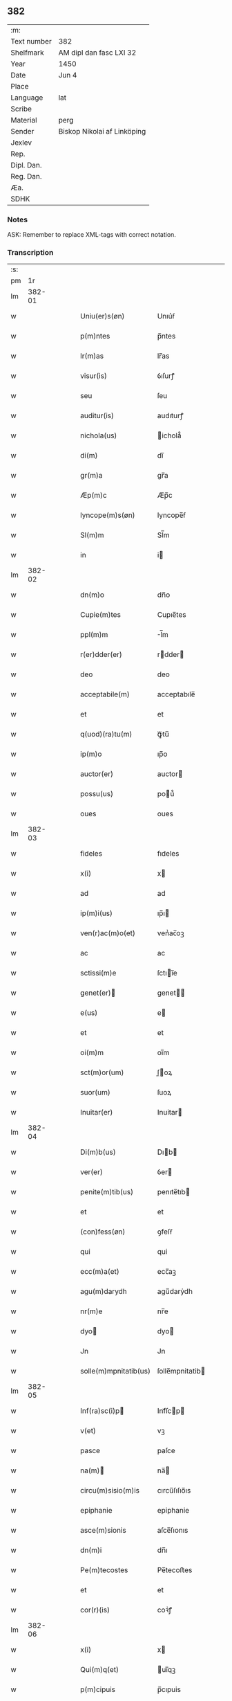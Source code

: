 ** 382
| :m:         |                             |
| Text number | 382                         |
| Shelfmark   | AM dipl dan fasc LXI 32     |
| Year        | 1450                        |
| Date        | Jun 4                       |
| Place       |                             |
| Language    | lat                         |
| Scribe      |                             |
| Material    | perg                        |
| Sender      | Biskop Nikolai af Linköping |
| Jexlev      |                             |
| Rep.        |                             |
| Dipl. Dan.  |                             |
| Reg. Dan.   |                             |
| Æa.         |                             |
| SDHK        |                             |

*** Notes
ASK: Remember to replace XML-tags with correct notation.

*** Transcription
| :s: |        |   |   |   |   |                                                                       |                                                                    |   |   |   |   |     |   |   |   |        |
| pm  |     1r |   |   |   |   |                                                                       |                                                                    |   |   |   |   |     |   |   |   |        |
| lm  | 382-01 |   |   |   |   |                                                                       |                                                                    |   |   |   |   |     |   |   |   |        |
| w   |        |   |   |   |   | Uniu(er)s(øn)                                                         | Unıu͛ẜ                                                              |   |   |   |   | lat |   |   |   | 382-01 |
| w   |        |   |   |   |   | p(m)ntes                                                              | p̅ntes                                                              |   |   |   |   | lat |   |   |   | 382-01 |
| w   |        |   |   |   |   | lr(m)as                                                               | lr̅as                                                               |   |   |   |   | lat |   |   |   | 382-01 |
| w   |        |   |   |   |   | visur(is)                                                             | ỽıſurꝭ                                                             |   |   |   |   | lat |   |   |   | 382-01 |
| w   |        |   |   |   |   | seu                                                                   | ſeu                                                                |   |   |   |   | lat |   |   |   | 382-01 |
| w   |        |   |   |   |   | auditur(is)                                                           | audıturꝭ                                                           |   |   |   |   | lat |   |   |   | 382-01 |
| w   |        |   |   |   |   | nichola(us)                                                           | ichola᷒                                                            |   |   |   |   | lat |   |   |   | 382-01 |
| w   |        |   |   |   |   | di(m)                                                                 | dı̅                                                                 |   |   |   |   | lat |   |   |   | 382-01 |
| w   |        |   |   |   |   | gr(m)a                                                                | gr̅a                                                                |   |   |   |   | lat |   |   |   | 382-01 |
| w   |        |   |   |   |   | Æp(m)c                                                                | Æp̅c                                                                |   |   |   |   | lat |   |   |   | 382-01 |
| w   |        |   |   |   |   | lyncope(m)s(øn)                                                       | lyncope̅ẜ                                                           |   |   |   |   | lat |   |   |   | 382-01 |
| w   |        |   |   |   |   | Sl(m)m                                                                | Sl̅m                                                                |   |   |   |   | lat |   |   |   | 382-01 |
| w   |        |   |   |   |   | in                                                                    | i                                                                 |   |   |   |   | lat |   |   |   | 382-01 |
| lm  | 382-02 |   |   |   |   |                                                                       |                                                                    |   |   |   |   |     |   |   |   |        |
| w   |        |   |   |   |   | dn(m)o                                                                | dn̅o                                                                |   |   |   |   | lat |   |   |   | 382-02 |
| w   |        |   |   |   |   | Cupie(m)tes                                                           | Cupıe̅tes                                                           |   |   |   |   | lat |   |   |   | 382-02 |
| w   |        |   |   |   |   | ppl(m)m                                                               | l̅m                                                                |   |   |   |   | lat |   |   |   | 382-02 |
| w   |        |   |   |   |   | r(er)dder(er)                                                         | rdder                                                            |   |   |   |   | lat |   |   |   | 382-02 |
| w   |        |   |   |   |   | deo                                                                   | deo                                                                |   |   |   |   | lat |   |   |   | 382-02 |
| w   |        |   |   |   |   | acceptabile(m)                                                        | acceptabıle̅                                                        |   |   |   |   | lat |   |   |   | 382-02 |
| w   |        |   |   |   |   | et                                                                    | et                                                                 |   |   |   |   | lat |   |   |   | 382-02 |
| w   |        |   |   |   |   | q(uod)(ra)tu(m)                                                       | ꝙᷓtu̅                                                                |   |   |   |   | lat |   |   |   | 382-02 |
| w   |        |   |   |   |   | ip(m)o                                                                | ıp̅o                                                                |   |   |   |   | lat |   |   |   | 382-02 |
| w   |        |   |   |   |   | auctor(er)                                                            | auctor                                                            |   |   |   |   | lat |   |   |   | 382-02 |
| w   |        |   |   |   |   | possu(us)                                                             | pou᷒                                                               |   |   |   |   | lat |   |   |   | 382-02 |
| w   |        |   |   |   |   | oues                                                                  | oues                                                               |   |   |   |   | lat |   |   |   | 382-02 |
| lm  | 382-03 |   |   |   |   |                                                                       |                                                                    |   |   |   |   |     |   |   |   |        |
| w   |        |   |   |   |   | fideles                                                               | fıdeles                                                            |   |   |   |   | lat |   |   |   | 382-03 |
| w   |        |   |   |   |   | x(i)                                                                  | x                                                                 |   |   |   |   | lat |   |   |   | 382-03 |
| w   |        |   |   |   |   | ad                                                                    | ad                                                                 |   |   |   |   | lat |   |   |   | 382-03 |
| w   |        |   |   |   |   | ip(m)i(us)                                                            | ıp̅ı                                                               |   |   |   |   | lat |   |   |   | 382-03 |
| w   |        |   |   |   |   | ven(r)ac(m)o(et)                                                      | venᷣac̅oꝫ                                                            |   |   |   |   | lat |   |   |   | 382-03 |
| w   |        |   |   |   |   | ac                                                                    | ac                                                                 |   |   |   |   | lat |   |   |   | 382-03 |
| w   |        |   |   |   |   | sctissi(m)e                                                           | ſctıı̅e                                                            |   |   |   |   | lat |   |   |   | 382-03 |
| w   |        |   |   |   |   | genet(er)                                                            | genet                                                            |   |   |   |   | lat |   |   |   | 382-03 |
| w   |        |   |   |   |   | e(us)                                                                 | e                                                                 |   |   |   |   | lat |   |   |   | 382-03 |
| w   |        |   |   |   |   | et                                                                    | et                                                                 |   |   |   |   | lat |   |   |   | 382-03 |
| w   |        |   |   |   |   | oi(m)m                                                                | oı̅m                                                                |   |   |   |   | lat |   |   |   | 382-03 |
| w   |        |   |   |   |   | sct(m)or(um)                                                          | ſ̅oꝝ                                                               |   |   |   |   | lat |   |   |   | 382-03 |
| w   |        |   |   |   |   | suor(um)                                                              | ſuoꝝ                                                               |   |   |   |   | lat |   |   |   | 382-03 |
| w   |        |   |   |   |   | Inuitar(er)                                                           | Inuitar                                                           |   |   |   |   | lat |   |   |   | 382-03 |
| lm  | 382-04 |   |   |   |   |                                                                       |                                                                    |   |   |   |   |     |   |   |   |        |
| w   |        |   |   |   |   | Di(m)b(us)                                                            | Dıb                                                              |   |   |   |   | lat |   |   |   | 382-04 |
| w   |        |   |   |   |   | ver(er)                                                               | ỽer                                                               |   |   |   |   | lat |   |   |   | 382-04 |
| w   |        |   |   |   |   | penite(m)tib(us)                                                      | penıte̅tıb                                                         |   |   |   |   | lat |   |   |   | 382-04 |
| w   |        |   |   |   |   | et                                                                    | et                                                                 |   |   |   |   | lat |   |   |   | 382-04 |
| w   |        |   |   |   |   | (con)fess(øn)                                                         | ꝯfeſẜ                                                              |   |   |   |   | lat |   |   |   | 382-04 |
| w   |        |   |   |   |   | qui                                                                   | qui                                                                |   |   |   |   | lat |   |   |   | 382-04 |
| w   |        |   |   |   |   | ecc(m)a(et)                                                           | ecc̅aꝫ                                                              |   |   |   |   | lat |   |   |   | 382-04 |
| w   |        |   |   |   |   | agu(m)darydh                                                          | agu̅darẏdh                                                          |   |   |   |   | lat |   |   |   | 382-04 |
| w   |        |   |   |   |   | nr(m)e                                                                | nr̅e                                                                |   |   |   |   | lat |   |   |   | 382-04 |
| w   |        |   |   |   |   | dyo                                                                  | dyo                                                               |   |   |   |   | lat |   |   |   | 382-04 |
| w   |        |   |   |   |   | Jn                                                                    | Jn                                                                 |   |   |   |   | lat |   |   |   | 382-04 |
| w   |        |   |   |   |   | solle(m)mpnitatib(us)                                                 | ſolle̅mpnitatib                                                    |   |   |   |   | lat |   |   |   | 382-04 |
| lm  | 382-05 |   |   |   |   |                                                                       |                                                                    |   |   |   |   |     |   |   |   |        |
| w   |        |   |   |   |   | Inf(ra)sc(i)p                                                        | Infᷓſcp                                                           |   |   |   |   | lat |   |   |   | 382-05 |
| w   |        |   |   |   |   | v(et)                                                                 | vꝫ                                                                 |   |   |   |   | lat |   |   |   | 382-05 |
| w   |        |   |   |   |   | pasce                                                                 | paſce                                                              |   |   |   |   | lat |   |   |   | 382-05 |
| w   |        |   |   |   |   | na(m)                                                                | na̅                                                                |   |   |   |   | lat |   |   |   | 382-05 |
| w   |        |   |   |   |   | circu(m)sisio(m)is                                                    | cırcu̅ſıſıo̅ıs                                                       |   |   |   |   | lat |   |   |   | 382-05 |
| w   |        |   |   |   |   | epiphanie                                                             | epiphanie                                                          |   |   |   |   | lat |   |   |   | 382-05 |
| w   |        |   |   |   |   | asce(m)sionis                                                         | aſce̅ſıonıs                                                         |   |   |   |   | lat |   |   |   | 382-05 |
| w   |        |   |   |   |   | dn(m)i                                                                | dn̅ı                                                                |   |   |   |   | lat |   |   |   | 382-05 |
| w   |        |   |   |   |   | Pe(m)tecostes                                                         | Pe̅tecoﬅes                                                          |   |   |   |   | lat |   |   |   | 382-05 |
| w   |        |   |   |   |   | et                                                                    | et                                                                 |   |   |   |   | lat |   |   |   | 382-05 |
| w   |        |   |   |   |   | cor(r)(is)                                                            | coꝛᷣꝭ                                                               |   |   |   |   | lat |   |   |   | 382-05 |
| lm  | 382-06 |   |   |   |   |                                                                       |                                                                    |   |   |   |   |     |   |   |   |        |
| w   |        |   |   |   |   | x(i)                                                                  | x                                                                 |   |   |   |   | lat |   |   |   | 382-06 |
| w   |        |   |   |   |   | Qui(m)q(et)                                                           | uı̅qꝫ                                                              |   |   |   |   | lat |   |   |   | 382-06 |
| w   |        |   |   |   |   | p(m)cipuis                                                            | p̅cıpuis                                                            |   |   |   |   | lat |   |   |   | 382-06 |
| w   |        |   |   |   |   | fest(is)                                                              | feſtꝭ                                                              |   |   |   |   | lat |   |   |   | 382-06 |
| w   |        |   |   |   |   | bt(m)e                                                                | bt̅e                                                                |   |   |   |   | lat |   |   |   | 382-06 |
| w   |        |   |   |   |   | ma(e)                                                                 | maͤ                                                                 |   |   |   |   | lat |   |   |   | 382-06 |
| w   |        |   |   |   |   | v(er)g(is)                                                            | v͛gꝭ                                                                |   |   |   |   | lat |   |   |   | 382-06 |
| p   |        |   |   |   |   | /                                                                     | /                                                                  |   |   |   |   | lat |   |   |   | 382-06 |
| w   |        |   |   |   |   | Joha(m)nis                                                            | Joha̅nis                                                            |   |   |   |   | lat |   |   |   | 382-06 |
| w   |        |   |   |   |   | baptiste                                                              | baptiﬅe                                                            |   |   |   |   | lat |   |   |   | 382-06 |
| w   |        |   |   |   |   | ac                                                                    | ac                                                                 |   |   |   |   | lat |   |   |   | 382-06 |
| w   |        |   |   |   |   | Din(m)i                                                               | Dın̅ı                                                               |   |   |   |   | lat |   |   |   | 382-06 |
| w   |        |   |   |   |   | apl(m)or(um)                                                          | apl̅oꝝ                                                              |   |   |   |   | lat |   |   |   | 382-06 |
| w   |        |   |   |   |   | et                                                                    | et                                                                 |   |   |   |   | lat |   |   |   | 382-06 |
| w   |        |   |   |   |   | ewa(m)gelistar(um)                                                    | ewa̅gelıﬅaꝝ                                                         |   |   |   |   | lat |   |   |   | 382-06 |
| lm  | 382-07 |   |   |   |   |                                                                       |                                                                    |   |   |   |   |     |   |   |   |        |
| w   |        |   |   |   |   | festiuitatib(us)                                                      | feﬅiuitatıb                                                       |   |   |   |   | lat |   |   |   | 382-07 |
| p   |        |   |   |   |   | /                                                                     | /                                                                  |   |   |   |   | lat |   |   |   | 382-07 |
| w   |        |   |   |   |   | n(c)no(m)                                                             | nͨno̅                                                                |   |   |   |   | lat |   |   |   | 382-07 |
| w   |        |   |   |   |   | sct(m)or(um)                                                          | ſ̅oꝝ                                                               |   |   |   |   | lat |   |   |   | 382-07 |
| w   |        |   |   |   |   | laur(er)ncii                                                          | laurncii                                                          |   |   |   |   | lat |   |   |   | 382-07 |
| w   |        |   |   |   |   | erici                                                                 | erıcí                                                              |   |   |   |   | lat |   |   |   | 382-07 |
| w   |        |   |   |   |   | et                                                                    | et                                                                 |   |   |   |   | lat |   |   |   | 382-07 |
| w   |        |   |   |   |   | olaui                                                                 | olaui                                                              |   |   |   |   | lat |   |   |   | 382-07 |
| w   |        |   |   |   |   | mr(m)(is)                                                             | mr̅ꝭ                                                                |   |   |   |   | lat |   |   |   | 382-07 |
| w   |        |   |   |   |   | cui                                                                   | cui                                                                |   |   |   |   | lat |   |   |   | 382-07 |
| w   |        |   |   |   |   | dedicata                                                              | dedicata                                                           |   |   |   |   | lat |   |   |   | 382-07 |
| w   |        |   |   |   |   | e(m)                                                                  | e̅                                                                  |   |   |   |   | lat |   |   |   | 382-07 |
| w   |        |   |   |   |   | eade(m)                                                               | eade̅                                                               |   |   |   |   | lat |   |   |   | 382-07 |
| w   |        |   |   |   |   | ecc(m)a                                                               | ecc̅a                                                               |   |   |   |   | lat |   |   |   | 382-07 |
| lm  | 382-08 |   |   |   |   |                                                                       |                                                                    |   |   |   |   |     |   |   |   |        |
| w   |        |   |   |   |   | michael(m)                                                            | ıchael̅                                                            |   |   |   |   | lat |   |   |   | 382-08 |
| w   |        |   |   |   |   | archa(m)geli                                                          | archa̅gelı                                                          |   |   |   |   | lat |   |   |   | 382-08 |
| w   |        |   |   |   |   | ma(e)                                                                 | maͤ                                                                 |   |   |   |   | lat |   |   |   | 382-08 |
| w   |        |   |   |   |   | maggda(e)                                                             | maggdaͤ                                                             |   |   |   |   | lat |   |   |   | 382-08 |
| w   |        |   |   |   |   | kate(er)ne                                                            | katene                                                            |   |   |   |   | lat |   |   |   | 382-08 |
| w   |        |   |   |   |   | v(i)g(is)                                                             | ỽgꝭ                                                               |   |   |   |   | lat |   |   |   | 382-08 |
| p   |        |   |   |   |   | /                                                                     | /                                                                  |   |   |   |   | lat |   |   |   | 382-08 |
| w   |        |   |   |   |   | oi(m)m                                                                | oı̅m                                                                |   |   |   |   | lat |   |   |   | 382-08 |
| w   |        |   |   |   |   | sct(m)or(um)                                                          | ſ̅oꝝ                                                               |   |   |   |   | lat |   |   |   | 382-08 |
| w   |        |   |   |   |   | et                                                                    | et                                                                 |   |   |   |   | lat |   |   |   | 382-08 |
| w   |        |   |   |   |   | die                                                                   | dıe                                                                |   |   |   |   | lat |   |   |   | 382-08 |
| w   |        |   |   |   |   | a(m)niu(er)sa(er)io                                                   | a̅nıu͛ſaio                                                          |   |   |   |   | lat |   |   |   | 382-08 |
| w   |        |   |   |   |   | dedicac(m)ois                                                         | dedicac̅oıs                                                         |   |   |   |   | lat |   |   |   | 382-08 |
| lm  | 382-09 |   |   |   |   |                                                                       |                                                                    |   |   |   |   |     |   |   |   |        |
| w   |        |   |   |   |   | e(us)d(e)                                                             | e᷒                                                                 |   |   |   |   | lat |   |   |   | 382-09 |
| w   |        |   |   |   |   | ecc(m)e                                                               | ecc̅e                                                               |   |   |   |   | lat |   |   |   | 382-09 |
| w   |        |   |   |   |   | cu(m)                                                                 | cu̅                                                                 |   |   |   |   | lat |   |   |   | 382-09 |
| w   |        |   |   |   |   | deuoc(m)ois                                                           | deuoc̅oıs                                                           |   |   |   |   | lat |   |   |   | 382-09 |
| w   |        |   |   |   |   | visitaueri(m)t                                                        | ỽiſıtauerı̅t                                                        |   |   |   |   | lat |   |   |   | 382-09 |
| w   |        |   |   |   |   | de                                                                    | de                                                                 |   |   |   |   | lat |   |   |   | 382-09 |
| w   |        |   |   |   |   | oipo(m)te(m)t(is)                                                     | oıpo̅te̅tꝭ                                                           |   |   |   |   | lat |   |   |   | 382-09 |
| w   |        |   |   |   |   | di(m)                                                                 | dı̅                                                                 |   |   |   |   | lat |   |   |   | 382-09 |
| w   |        |   |   |   |   | mi(m)a                                                                | mı̅a                                                                |   |   |   |   | lat |   |   |   | 382-09 |
| w   |        |   |   |   |   | ac                                                                    | ac                                                                 |   |   |   |   | lat |   |   |   | 382-09 |
| w   |        |   |   |   |   | bt(m)or(um)                                                           | bt̅oꝝ                                                               |   |   |   |   | lat |   |   |   | 382-09 |
| w   |        |   |   |   |   | aplor(um)                                                             | aploꝝ                                                              |   |   |   |   | lat |   |   |   | 382-09 |
| w   |        |   |   |   |   | <add¤hand "scribe"¤resp "transcriber"¤place "supralinear">e(us)</add> | <add¤hand "scribe"¤resp "transcriber"¤place "supralinear">e</add> |   |   |   |   | lat |   |   |   | 382-09 |
| w   |        |   |   |   |   | pet(i)                                                                | pet                                                               |   |   |   |   | lat |   |   |   | 382-09 |
| w   |        |   |   |   |   | et                                                                    | et                                                                 |   |   |   |   | lat |   |   |   | 382-09 |
| w   |        |   |   |   |   | pauli                                                                 | paulı                                                              |   |   |   |   | lat |   |   |   | 382-09 |
| lm  | 382-10 |   |   |   |   |                                                                       |                                                                    |   |   |   |   |     |   |   |   |        |
| w   |        |   |   |   |   | auto(er)tate                                                          | autotate                                                          |   |   |   |   | lat |   |   |   | 382-10 |
| w   |        |   |   |   |   | (con)fisi                                                             | ꝯfıſı                                                              |   |   |   |   | lat |   |   |   | 382-10 |
| w   |        |   |   |   |   | singul(m)                                                             | ſıngul̅                                                             |   |   |   |   | lat |   |   |   | 382-10 |
| w   |        |   |   |   |   | dieb(us)                                                              | dıeb                                                              |   |   |   |   | lat |   |   |   | 382-10 |
| w   |        |   |   |   |   | p(m)dict(is)                                                          | p̅dıꝭ                                                              |   |   |   |   | lat |   |   |   | 382-10 |
| w   |        |   |   |   |   | a(m)nuati(m)                                                          | a̅nuatı̅                                                             |   |   |   |   | lat |   |   |   | 382-10 |
| w   |        |   |   |   |   | xl                                                                    | xl                                                                 |   |   |   |   | lat |   |   |   | 382-10 |
| w   |        |   |   |   |   | dier(um)                                                              | dıeꝝ                                                               |   |   |   |   | lat |   |   |   | 382-10 |
| w   |        |   |   |   |   | Indulge(m)cias                                                        | Indulge̅cıas                                                        |   |   |   |   | lat |   |   |   | 382-10 |
| w   |        |   |   |   |   | In                                                                    | In                                                                 |   |   |   |   | lat |   |   |   | 382-10 |
| w   |        |   |   |   |   | dn(m)o                                                                | dn̅o                                                                |   |   |   |   | lat |   |   |   | 382-10 |
| w   |        |   |   |   |   | mis(øn)icor(er)                                                       | miẜıcoꝛ͛                                                            |   |   |   |   | lat |   |   |   | 382-10 |
| lm  | 382-11 |   |   |   |   |                                                                       |                                                                    |   |   |   |   |     |   |   |   |        |
| w   |        |   |   |   |   | elargim(r)                                                            | elargımᷣ                                                            |   |   |   |   | lat |   |   |   | 382-11 |
| w   |        |   |   |   |   | datu(m)                                                               | datu̅                                                               |   |   |   |   | lat |   |   |   | 382-11 |
| w   |        |   |   |   |   | ap(d)                                                                 | apͩ                                                                 |   |   |   |   | lat |   |   |   | 382-11 |
| w   |        |   |   |   |   | ea(m)de(m)                                                            | ea̅de̅                                                               |   |   |   |   | lat |   |   |   | 382-11 |
| w   |        |   |   |   |   | ecc(m)a(et)                                                           | ecc̅aꝫ                                                              |   |   |   |   | lat |   |   |   | 382-11 |
| w   |        |   |   |   |   | Anno                                                                  | Anno                                                               |   |   |   |   | lat |   |   |   | 382-11 |
| w   |        |   |   |   |   | dn(m)i                                                                | dn̅ı                                                                |   |   |   |   | lat |   |   |   | 382-11 |
| w   |        |   |   |   |   | mcdl(o)                                                               | cdlͦ                                                               |   |   |   |   | lat |   |   |   | 382-11 |
| w   |        |   |   |   |   | die                                                                   | dıe                                                                |   |   |   |   | lat |   |   |   | 382-11 |
| w   |        |   |   |   |   | cor(r)(is)                                                            | coꝛᷣꝭ                                                               |   |   |   |   | lat |   |   |   | 382-11 |
| w   |        |   |   |   |   | x(i)                                                                  | x                                                                 |   |   |   |   | lat |   |   |   | 382-11 |
| w   |        |   |   |   |   | s(øn)b                                                                | ẜb                                                                 |   |   |   |   | lat |   |   |   | 382-11 |
| w   |        |   |   |   |   | nr(m)o                                                                | nr̅o                                                                |   |   |   |   | lat |   |   |   | 382-11 |
| w   |        |   |   |   |   | secreto                                                               | ſecreto                                                            |   |   |   |   | lat |   |   |   | 382-11 |
| :e: |        |   |   |   |   |                                                                       |                                                                    |   |   |   |   |     |   |   |   |        |
